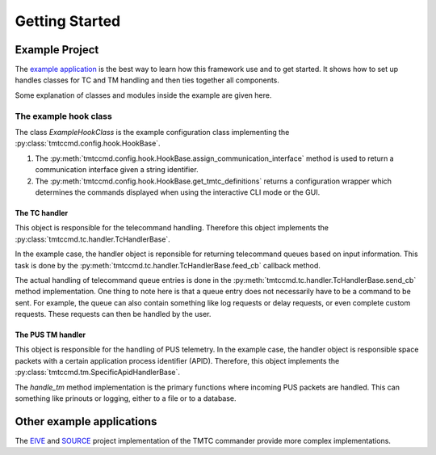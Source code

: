 ===============
Getting Started
===============

Example Project
================

The `example application <https://github.com/robamu-org/tmtccmd/tree/main/examples>`_ is the best
way to learn how this framework use and to get started. It shows how to set up handles
classes for TC and TM handling and then ties together all components.

Some explanation of classes and modules inside the example are given here.

The example hook class
______________________

The class `ExampleHookClass` is the example configuration class implementing
the :py:class:`tmtccmd.config.hook.HookBase`.

1. The :py:meth:`tmtccmd.config.hook.HookBase.assign_communication_interface` method
   is used to return a communication interface given a string identifier.
2. The :py:meth:`tmtccmd.config.hook.HookBase.get_tmtc_definitions` returns a configuration
   wrapper which determines the commands displayed when using the interactive CLI mode or the GUI.

The TC handler
---------------

This object is responsible for the telecommand handling. Therefore this object implements
the :py:class:`tmtccmd.tc.handler.TcHandlerBase`.

In the example case, the handler object is reponsible for returning telecommand queues based on
input information. This task is done by the :py:meth:`tmtccmd.tc.handler.TcHandlerBase.feed_cb`
callback method.

The actual handling of telecommand queue entries is done in the
:py:meth:`tmtccmd.tc.handler.TcHandlerBase.send_cb` method implementation. One thing to note here
is that a queue entry does not necessarily have to be a command to be sent. For example,
the queue can also contain something like log requests or delay requests, or even complete
custom requests. These requests can then be handled by the user.

The PUS TM handler
--------------------

This object is responsible for the handling of PUS telemetry. In the example case, the
handler object is responsible space packets with a certain application process identifier (APID).
Therefore, this object implements the :py:class:`tmtccmd.tm.SpecificApidHandlerBase`.

The `handle_tm` method implementation is the primary functions where incoming PUS packets
are handled. This can something like prinouts or logging, either to a file or to a database.

Other example applications
===========================
The `EIVE <https://egit.irs.uni-stuttgart.de/eive/eive-tmtc>`_ and
`SOURCE <https://git.ksat-stuttgart.de/source/tmtc>`_ project implementation of the TMTC commander
provide more complex implementations.

..
    TODO: More explanations for example
